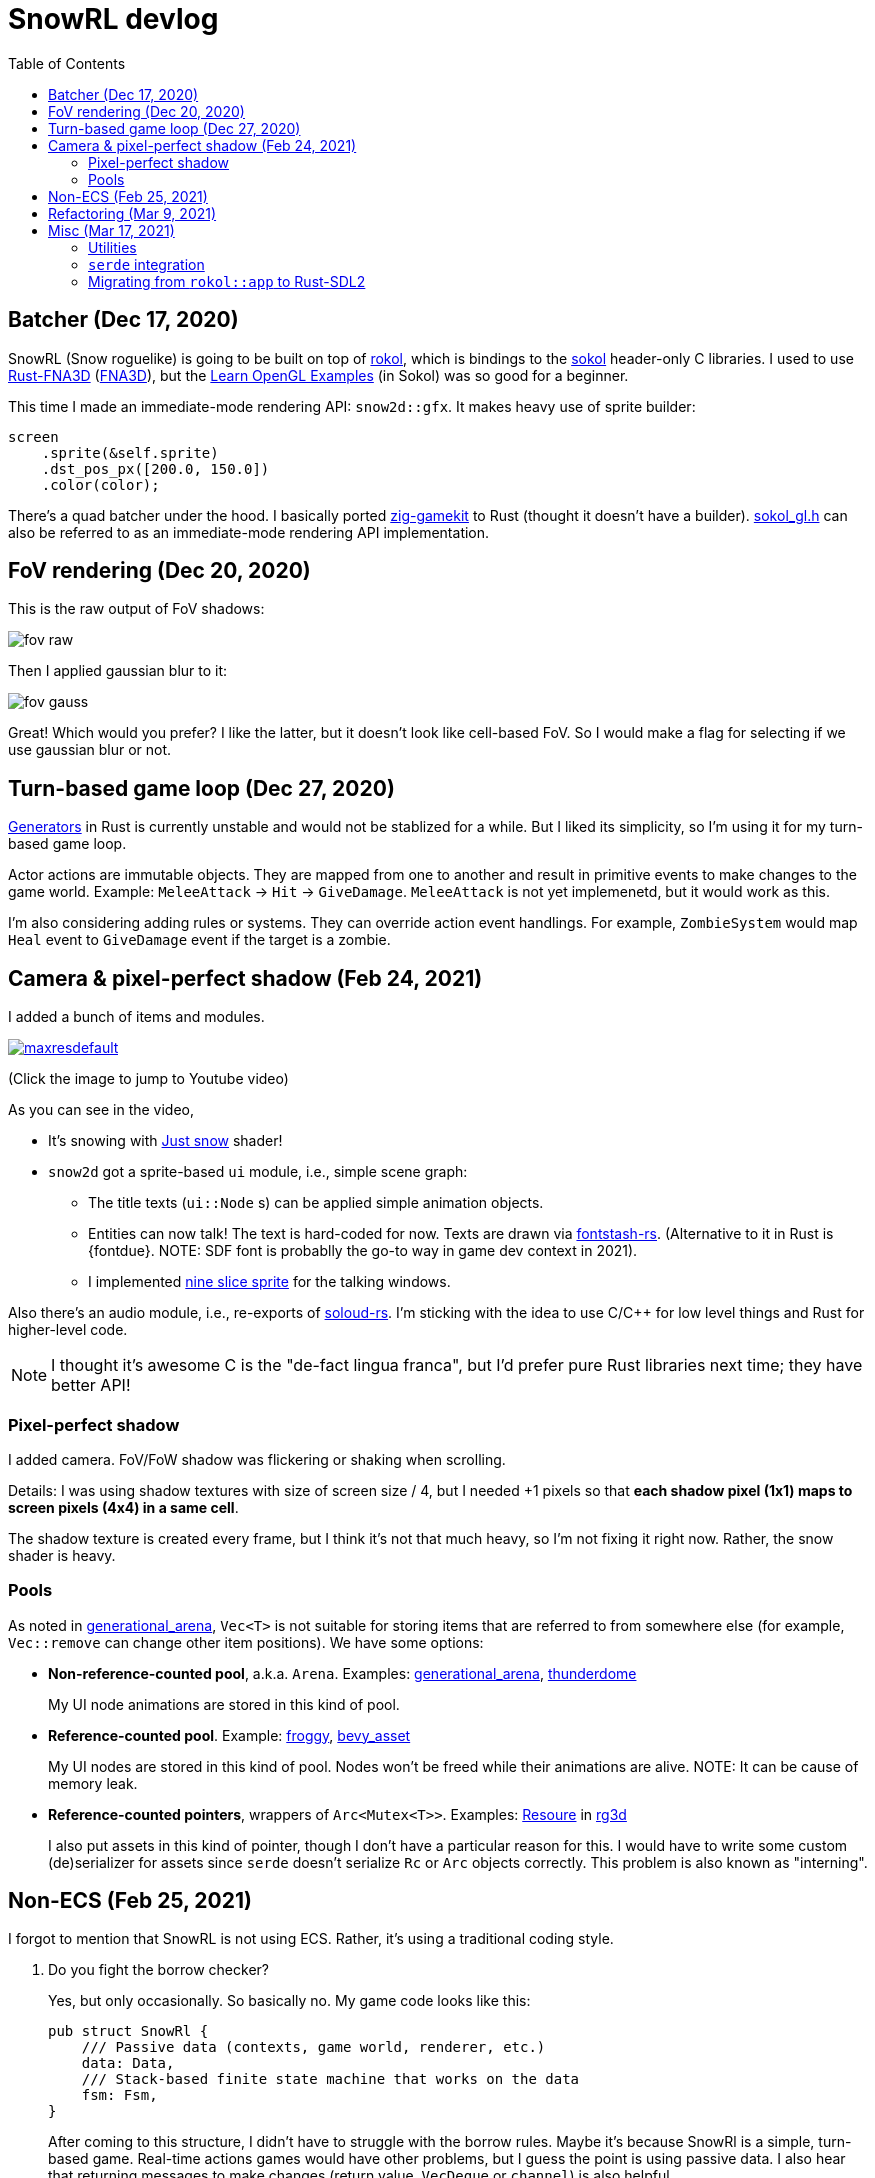 = SnowRL devlog
:toc:
:toy: https://github.com/toyboot4e/
:rokol: https://github.com/toyboot4e/rokol[rokol]
:Rust-FNA3D: https://github.com/toyboot4e/Rust-FNA3D[Rust-FNA3D]
:FNA3D: https://github.com/FNA-XNA/FNA3D[FNA3D]
:Sokol: https://github.com/floooh/sokol[sokol]
:sokol-gl: https://github.com/floooh/sokol/blob/master/util/sokol_gl.h[sokol_gl.h]
:zig-gamekit: https://github.com/prime31/zig-gamekit[zig-gamekit]
:rust-gen: https://doc.rust-lang.org/beta/unstable-book/language-features/generators.html[Generators]
:learn-gl-sokol: https://www.geertarien.com/learnopengl-examples-html5/[Learn OpenGL Examples]
:gen-arena: https://docs.rs/generational-arena/latest/generational_arena/[generational_arena]
:thunderdome: https://docs.rs/thunderdome/latest/thunderdome/[thunderdome]
:froggy: https://docs.rs/froggy/latest/froggy/[froggy]
:rg3d: https://github.com/mrDIMAS/rg3d/[rg3d]
:rg3d-res: https://github.com/mrDIMAS/rg3d/blob/master/src/resource/mod.rs[Resoure]
:nine-slice: https://docs.unity3d.com/Manual/9SliceSprites.html
:fons-rs: https://github.com/toyboot4e/fontstash-rs[fontstash-rs]
:just-snow: https://www.shadertoy.com/view/ldsGDn[Just snow]
:soloud-rs: https://docs.rs/soloud/latest/soloud/[soloud-rs]

== Batcher (Dec 17, 2020)

SnowRL (Snow roguelike) is going to be built on top of {rokol}, which is bindings to the {sokol}
header-only C libraries. I used to use {rust-fna3d} ({fna3d}), but the {learn-gl-sokol} (in Sokol)
was so good for a beginner.

This time I made an immediate-mode rendering API: `snow2d::gfx`. It makes heavy use of sprite
builder:

[source,rust]
----
screen
    .sprite(&self.sprite)
    .dst_pos_px([200.0, 150.0])
    .color(color);
----

There's a quad batcher under the hood. I basically ported {zig-gamekit} to Rust (thought it doesn't
have a builder). {sokol-gl} can also be referred to as an immediate-mode rendering API implementation.

== FoV rendering (Dec 20, 2020)

This is the raw output of FoV shadows:

image::./img/fov_raw.png[]

Then I applied gaussian blur to it:

image::./img/fov_gauss.png[]

Great! Which would you prefer? I like the latter, but it doesn't look like cell-based FoV. So I
would make a flag for selecting if we use gaussian blur or not.

== Turn-based game loop (Dec 27, 2020)

{rust-gen} in Rust is currently unstable and would not be stablized for a while. But I liked its
simplicity, so I'm using it for my turn-based game loop.

Actor actions are immutable objects. They are mapped from one to another and result in primitive
events to make changes to the game world. Example: `MeleeAttack` → `Hit` →
`GiveDamage`. `MeleeAttack` is not yet implemenetd, but it would work as this.

I'm also considering adding rules or systems. They can override action event handlings. For example,
`ZombieSystem` would map `Heal` event to `GiveDamage` event if the target is a zombie.

== Camera & pixel-perfect shadow (Feb 24, 2021)

I added a bunch of items and modules.

image::http://img.youtube.com/vi/h8XE-1vEI8w/maxresdefault.jpg[link=https://www.youtube.com/watch?v=h8XE-1vEI8w]

(Click the image to jump to Youtube video)

As you can see in the video,

* It's snowing with {just-snow} shader!
* `snow2d` got a sprite-based `ui` module, i.e., simple scene graph:
** The title texts (`ui::Node` s) can be applied simple animation objects.
** Entities can now talk! The text is hard-coded for now. Texts are drawn via {fons-rs}. (Alternative to it in Rust is {fontdue}. NOTE: SDF font is probablly the go-to way in game dev context in 2021).
** I implemented {nine-slice}[nine slice sprite] for the talking windows.

Also there's an audio module, i.e., re-exports of {soloud-rs}. I'm sticking with the idea to use
C/C++ for low level things and Rust for higher-level code.

NOTE: I thought it's awesome C is the "de-fact lingua franca", but I'd prefer pure Rust libraries next time; they have better API!

=== Pixel-perfect shadow

I added camera. FoV/FoW shadow was flickering or shaking when scrolling.

Details: I was using shadow textures with size of screen size / 4, but I needed +1 pixels so that *each shadow pixel (1x1) maps to screen pixels (4x4) in a same cell*.

The shadow texture is created every frame, but I think it's not that much heavy, so I'm not fixing it right now. Rather, the snow shader is heavy.

=== Pools

As noted in {gen-arena}, `Vec<T>` is not suitable for storing items that are referred to from
somewhere else (for example, `Vec::remove` can change other item positions). We have some options:

- **Non-reference-counted pool**, a.k.a. `Arena`. Examples: {gen-arena}, {thunderdome}
+
My UI node animations are stored in this kind of pool.

- **Reference-counted pool**. Example: {froggy}, https://docs.rs/bevy/latest/bevy/asset/index.html[bevy_asset]
+
My UI nodes are stored in this kind of pool. Nodes won't be freed while their animations are alive. NOTE: It can be cause of memory leak.

- **Reference-counted pointers**, wrappers of `Arc<Mutex<T>>`. Examples: {rg3d-res} in {rg3d}
+
I also put assets in this kind of pointer, though I don't have a particular reason for this. I would have to write some custom (de)serializer for assets since `serde` doesn't serialize `Rc` or `Arc` objects correctly. This problem is also known as "interning".

== Non-ECS (Feb 25, 2021)

I forgot to mention that SnowRL is not using ECS. Rather, it's using a traditional coding style.

. Do you fight the borrow checker?
+
Yes, but only occasionally. So basically no. My game code looks like this:
+
[source,rust]
----
pub struct SnowRl {
    /// Passive data (contexts, game world, renderer, etc.)
    data: Data,
    /// Stack-based finite state machine that works on the data
    fsm: Fsm,
}
----
+
After coming to this structure, I didn't have to struggle with the borrow rules. Maybe it's because
SnowRl is a simple, turn-based game. Real-time actions games would have other problems, but I guess
the point is using passive data. I also hear that returning messages to make changes (return value,
`VecDeque` or `channel`) is also helpful.

. How do you handle variants of entities?
+
Maybe I would use `enum`? But making `Player` and `Npc` different types is horrible. I need to
rethink about it later.
+
Extensibility with non-ECS structure is one of the key points. About handling variants of
animations, it turned out I only needed limited kind of animations. Also, if I need to add
parameters to animations, I can extract them to somewhere else and modify `Node`.

. The startup code for your game is messy, right?
+
Yes. For example, the https://github.com/lowenware/push-it/blob/main/src/main.rs[main.rs] of Dotrix
example game is much nicer than mine.

I'm temped to try ECS; the open-ended extensibility and the API is nice, but that would be after
finishing SnowRL.

== Refactoring (Mar 9, 2021)

I was suffering from nest of data. To access dependencies, I had to do like `collection.sub_collection.data_a.collection.get(index)`. Today it became much better..

I just grouped my passive game `Data`:

.Data (passive data. They just update themselves)
|===
| Group     | Types

| Context   | Batcher, Input, Audio, Assets, FontBook, Time
| World     | Entities, TiledRlMap, Camera, Shadows
| Resources | Fonts, Ui, VirtualInput,
|===

I can reduce the nests with aliases: `let Data { mut ctx, mut world, mut res} = data;`.

== Misc (Mar 17, 2021)

=== Utilities

* https://docs.rs/inline_tweak/latest/inline_tweak/[inline_tweak] for tweaking literals on debug build.
+
[source,rust]
++++
pub mod consts {
    pub fn walk_time() -> f32 {
        inline_tweak!(1.0) / 60.0;
    }
}
++++

* https://docs.rs/thunderdome/latest/thunderdome/[thunderdome] for generational arena. I'm using a for that uses typed `Index<T>`.
* https://github.com/mcarton/rust-derivative[derivative] can handle `#[derive(..)]` with `PhantomData` field: https://github.com/mcarton/rust-derivative/blob/d3ff6f700c69e02e213f26549f38a97c7165c544/tests/derive-ord.rs#L110[derive_ord.rs]

=== `serde` integration

* My `Asset<T>` is wrapper of `Arc<Mutex<T>>`

=== Migrating from `rokol::app` to Rust-SDL2

`sokol_app.h` lacks some important functionalities; one of them is resizing windows via code. I'm switching to Rust-SDL2 decoupling platform-dependent code (initialization and screen information).

// == Title?

// === Type objects

// === Animation API

